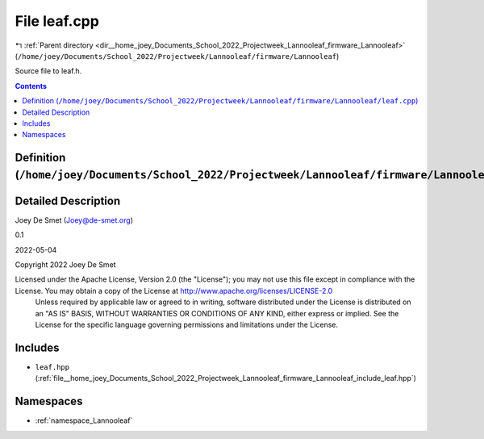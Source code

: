 
.. _file__home_joey_Documents_School_2022_Projectweek_Lannooleaf_firmware_Lannooleaf_leaf.cpp:

File leaf.cpp
=============

|exhale_lsh| :ref:`Parent directory <dir__home_joey_Documents_School_2022_Projectweek_Lannooleaf_firmware_Lannooleaf>` (``/home/joey/Documents/School_2022/Projectweek/Lannooleaf/firmware/Lannooleaf``)

.. |exhale_lsh| unicode:: U+021B0 .. UPWARDS ARROW WITH TIP LEFTWARDS


Source file to leaf.h. 



.. contents:: Contents
   :local:
   :backlinks: none

Definition (``/home/joey/Documents/School_2022/Projectweek/Lannooleaf/firmware/Lannooleaf/leaf.cpp``)
-----------------------------------------------------------------------------------------------------




Detailed Description
--------------------

Joey De Smet (Joey@de-smet.org) 

0.1 

2022-05-04

Copyright 2022 Joey De Smet

Licensed under the Apache License, Version 2.0 (the "License"); you may not use this file except in compliance with the License. You may obtain a copy of the License at    http://www.apache.org/licenses/LICENSE-2.0
 Unless required by applicable law or agreed to in writing, software distributed under the License is distributed on an "AS IS" BASIS, WITHOUT WARRANTIES OR CONDITIONS OF ANY KIND, either express or implied. See the License for the specific language governing permissions and limitations under the License. 




Includes
--------


- ``leaf.hpp`` (:ref:`file__home_joey_Documents_School_2022_Projectweek_Lannooleaf_firmware_Lannooleaf_include_leaf.hpp`)






Namespaces
----------


- :ref:`namespace_Lannooleaf`

